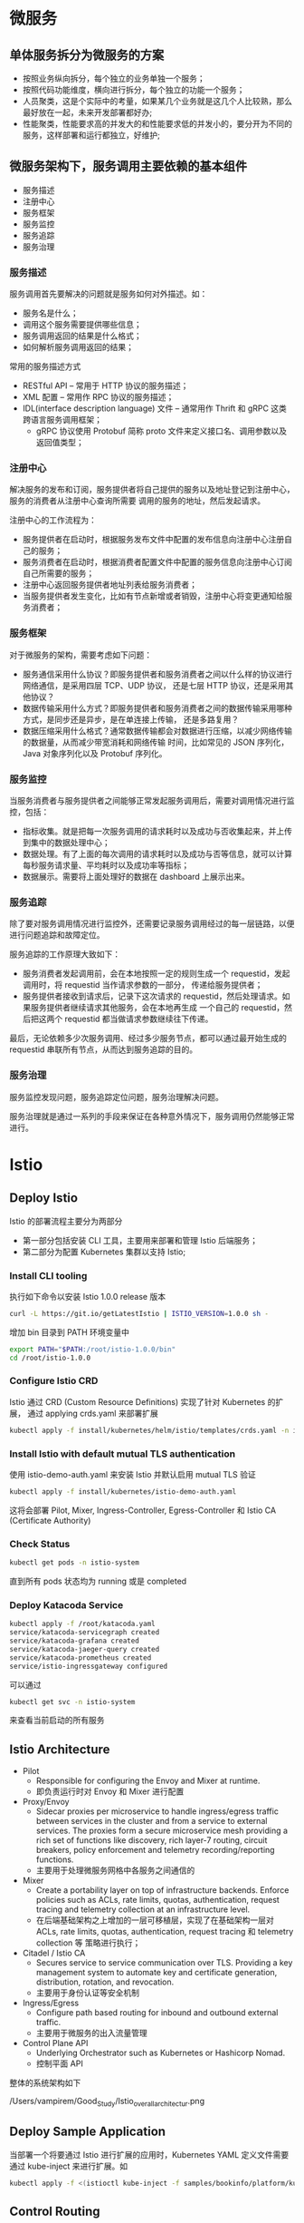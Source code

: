 * 微服务

** 单体服务拆分为微服务的方案

  - 按照业务纵向拆分，每个独立的业务单独一个服务；
  - 按照代码功能维度，横向进行拆分，每个独立的功能一个服务；
  - 人员聚类，这是个实际中的考量，如果某几个业务就是这几个人比较熟，那么最好放在一起，未来开发部署都好办;
  - 性能聚类，性能要求高的并发大的和性能要求低的并发小的，要分开为不同的服务，这样部署和运行都独立，好维护;
    

** 微服务架构下，服务调用主要依赖的基本组件
   
  - 服务描述
  - 注册中心
  - 服务框架
  - 服务监控
  - 服务追踪
  - 服务治理
    

*** 服务描述

    服务调用首先要解决的问题就是服务如何对外描述。如：
    + 服务名是什么；
    + 调用这个服务需要提供哪些信息；
    + 服务调用返回的结果是什么格式；
    + 如何解析服务调用返回的结果；

    常用的服务描述方式
    + RESTful API  --  常用于 HTTP 协议的服务描述；
    + XML 配置  --  常用作 RPC 协议的服务描述；
    + IDL(interface description language) 文件  --  通常用作 Thrift 和 gRPC 这类跨语言服务调用框架；
      - gRPC 协议使用 Protobuf 简称 proto 文件来定义接口名、调用参数以及返回值类型；
      

*** 注册中心
    
    解决服务的发布和订阅，服务提供者将自己提供的服务以及地址登记到注册中心，服务的消费者从注册中心查询所需要
    调用的服务的地址，然后发起请求。
    
    注册中心的工作流程为：
    + 服务提供者在启动时，根据服务发布文件中配置的发布信息向注册中心注册自己的服务；
    + 服务消费者在启动时，根据消费者配置文件中配置的服务信息向注册中心订阅自己所需要的服务；
    + 注册中心返回服务提供者地址列表给服务消费者；
    + 当服务提供者发生变化，比如有节点新增或者销毁，注册中心将变更通知给服务消费者；
      

*** 服务框架

    对于微服务的架构，需要考虑如下问题：
    + 服务通信采用什么协议？即服务提供者和服务消费者之间以什么样的协议进行网络通信，是采用四层 TCP、UDP 协议，
      还是七层 HTTP 协议，还是采用其他协议？
    + 数据传输采用什么方式？即服务提供者和服务消费者之间的数据传输采用哪种方式，是同步还是异步，是在单连接上传输，
      还是多路复用？
    + 数据压缩采用什么格式？通常数据传输都会对数据进行压缩，以减少网络传输的数据量，从而减少带宽消耗和网络传输
      时间，比如常见的 JSON 序列化，Java 对象序列化以及 Protobuf 序列化。


*** 服务监控

    当服务消费者与服务提供者之间能够正常发起服务调用后，需要对调用情况进行监控，包括：
    + 指标收集。就是把每一次服务调用的请求耗时以及成功与否收集起来，并上传到集中的数据处理中心；
    + 数据处理。有了上面的每次调用的请求耗时以及成功与否等信息，就可以计算每秒服务请求量、平均耗时以及成功率等指标；
    + 数据展示。需要将上面处理好的数据在 dashboard 上展示出来。
      

*** 服务追踪

    除了要对服务调用情况进行监控外，还需要记录服务调用经过的每一层链路，以便进行问题追踪和故障定位。

    服务追踪的工作原理大致如下：
    + 服务消费者发起调用前，会在本地按照一定的规则生成一个 requestid，发起调用时，将 requestid 当作请求参数的一部分，
      传递给服务提供者；
    + 服务提供者接收到请求后，记录下这次请求的 requestid，然后处理请求。如果服务提供者继续请求其他服务，会在本地再生成
      一个自己的 requestid，然后把这两个 requestid 都当做请求参数继续往下传递。
      
    最后，无论依赖多少次服务调用、经过多少服务节点，都可以通过最开始生成的 requestid 串联所有节点，从而达到服务追踪的目的。
    

*** 服务治理

    服务监控发现问题，服务追踪定位问题，服务治理解决问题。
    
    服务治理就是通过一系列的手段来保证在各种意外情况下，服务调用仍然能够正常进行。

    

* Istio

** Deploy Istio
   
    Istio 的部署流程主要分为两部分

    - 第一部分包括安装 CLI 工具，主要用来部署和管理 Istio 后端服务；
    - 第二部分为配置 Kubernetes 集群以支持 Istio;
      

*** Install CLI tooling
    
     执行如下命令以安装 Istio 1.0.0 release 版本
     #+BEGIN_SRC sh
     curl -L https://git.io/getLatestIstio | ISTIO_VERSION=1.0.0 sh -
     #+END_SRC
     
     增加 bin 目录到 PATH 环境变量中
     
     #+BEGIN_SRC sh
     export PATH="$PATH:/root/istio-1.0.0/bin"
     cd /root/istio-1.0.0
     #+END_SRC
     

*** Configure Istio CRD
    
     Istio 通过 CRD (Custom Resource Definitions) 实现了针对 Kubernetes 的扩展，
     通过 applying crds.yaml 来部署扩展
     
     #+BEGIN_SRC sh
     kubectl apply -f install/kubernetes/helm/istio/templates/crds.yaml -n istio-system
     #+END_SRC
     
      
*** Install Istio with default mutual TLS authentication
    
     使用 istio-demo-auth.yaml 来安装 Istio 并默认启用 mutual TLS 验证
     
     #+BEGIN_SRC sh
     kubectl apply -f install/kubernetes/istio-demo-auth.yaml
     #+END_SRC
     
     这将会部署 Pilot, Mixer, Ingress-Controller, Egress-Controller 和 Istio CA
     (Certificate Authority)
     

*** Check Status
    
     #+BEGIN_SRC sh
     kubectl get pods -n istio-system
     #+END_SRC
     
     直到所有 pods 状态均为 running 或是 completed
     

*** Deploy Katacoda Service
    
     #+BEGIN_SRC sh
     kubectl apply -f /root/katacoda.yaml
     service/katacoda-servicegraph created
     service/katacoda-grafana created
     service/katacoda-jaeger-query created
     service/katacoda-prometheus created
     service/istio-ingressgateway configured
     #+END_SRC
     
     可以通过

     #+BEGIN_SRC sh
     kubectl get svc -n istio-system
     #+END_SRC
     
     来查看当前启动的所有服务
     

** Istio Architecture
   
    - Pilot 
      + Responsible for configuring the Envoy and Mixer at runtime.
      + 即负责运行时对 Envoy 和 Mixer 进行配置
        
    - Proxy/Envoy
      + Sidecar proxies per microservice to handle ingress/egress 
        traffic between services in the cluster and from a service 
        to external services. The proxies form a secure microservice 
        mesh providing a rich set of functions like discovery, rich 
        layer-7 routing, circuit breakers, policy enforcement and 
        telemetry recording/reporting functions.
      + 主要用于处理微服务网格中各服务之间通信的
        
    - Mixer
      + Create a portability layer on top of infrastructure backends. 
        Enforce policies such as ACLs, rate limits, quotas, authentication, 
        request tracing and telemetry collection at an infrastructure level.
      + 在后端基础架构之上增加的一层可移植层，实现了在基础架构一层对 ACLs, rate limits,
        quotas, authentication, request tracing 和 telemetry collection 等
        策略进行执行；
        
    - Citadel / Istio CA
      + Secures service to service communication over TLS. Providing a key 
        management system to automate key and certificate generation, 
        distribution, rotation, and revocation.
      + 主要用于身份认证等安全机制

    - Ingress/Egress
      + Configure path based routing for inbound and outbound external traffic.
      + 主要用于微服务的出入流量管理
        
    - Control Plane API
      + Underlying Orchestrator such as Kubernetes or Hashicorp Nomad.
      + 控制平面 API
        

    整体的系统架构如下

    /Users/vampirem/Good_Study/Istio_overall_architectur.png
    

** Deploy Sample Application
   
    当部署一个将要通过 Istio 进行扩展的应用时，Kubernetes YAML 定义文件需要通过
    kube-inject 来进行扩展。如

    #+BEGIN_SRC sh
    kubectl apply -f <(istioctl kube-inject -f samples/bookinfo/platform/kube/bookinfo.yaml)
    #+END_SRC
    

** Control Routing
   
     Istio 的重要特性之一是流量管理。作为一个微服务架构的温标，需要具备对
     服务到服务的流量控制特性。
     
*** User Based Testing/Request Routing
    
      流量管理的一方面是基于 HTTP 请求，如 user agent strings, IP 地址
      以及 cookies 等来进行流量路由的控制；
      

*** Traffic Shaping for Canary Releases
    
      通过对访问流量进行切分，来实现金丝雀发布
      

** Istio 中比较常用的 dashboard 可视化工具

     - grafana

       + 返回当前正在被处理的所有请求的数量；
       + 发生错误的数量
       + 每个调用请求的应答时间；

     - Jaeger
       
       + 对每一个 HTTP 请求进行追踪；
       + 展示调用了什么；
       + 请求处理的时间都花费在哪里；
         
     - Service Graph
       
       + 展示 Istio 系统中各服务连接的依赖树状图

     - Weave Scope
       
       + Service Graph 从一个较高的层次展示了系统中各服务连接的概况；而 Weave Scope
         则提供了一个非常好的视图概览以及针对整个集群的 debug 工具；
         
       + 使用 Scope 能够观察到每个 Pod 中都有哪些进程在运行，以及 Pods 之间的彼此
         连接情况;
         
       部署 Weave Scope

       #+BEGIN_SRC sh
       kubectl create -f 'https://cloud.weave.works/launch/k8s/weavescope.yaml
       #+END_SRC
       
       对外暴露 Weave Scope 服务，使得 Scope 可访问
       
       #+BEGIN_SRC sh
       pod=$(kubectl get pod -n weave --selector=name=weave-scope-app -o jsonpath={.items..metadata.name})
       kubectl expose pod $pod -n weave --external-ip="172.17.0.44" --port=4040 --target-port=4040
       #+END_SRC


** 常用场景

   + 服务熔断 -- 软件系统中，由于某些原因使得服务出现过载现象，为防止造成整个系统故障，从而采用
               一种保护措施，因此服务熔断实际上就是过载保护。
               
   + 服务降级 -- 系统整体资源不够用时，将某些服务先关掉，待资源充足时，再重启回来。
